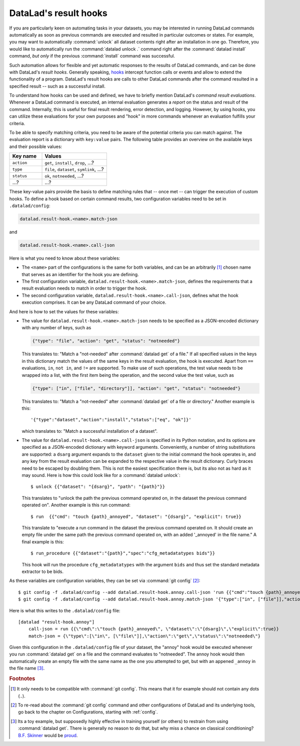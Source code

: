 .. _hooks:

DataLad's result hooks
^^^^^^^^^^^^^^^^^^^^^^

If you are particularly keen on automating tasks in your datasets, you may be
interested in running DataLad commands automatically as soon
as previous commands are executed and resulted in particular outcomes or states.
For example, you may want to automatically :command:`unlock` all dataset contents
right after an installation in one go. Therefore, you would like to automatically
run the :command:`datalad unlock .` command right after the :command:`datalad install`
command, *but only* if the previous :command:`install` command was successful.

Such automation allows for flexible and yet automatic responses to the results
of DataLad commands, and can be done with DataLad's *result hooks*.
Generally speaking, `hooks <https://en.wikipedia.org/wiki/Hooking>`__ intercept
function calls or events and allow to extend the functionality of a program.
DataLad's result hooks are calls to other DataLad commands after the command
resulted in a specified result -- such as a successful install.

To understand how hooks can be used and defined, we have to briefly mention
DataLad's *command result evaluations*. Whenever a DataLad
command is executed, an internal evaluation generates a *report* on the status
and result of the command. Internally, this is useful for final result
rendering, error detection, and logging. However, by using hooks, you can
utilize these evaluations for your own purposes and "hook" in more commands
whenever an evaluation fulfills your criteria.

To be able to specify matching criteria, you need to be aware of the potential
criteria you can match against. The evaluation report is a dictionary with
``key:value`` pairs. The following table provides an overview on the available
keys and their possible values:

.. list-table::
   :widths: 50 100
   :header-rows: 1

   * - Key name
     - Values
   * - ``action``
     - ``get``, ``install``, ``drop``, ...?
   * - ``type``
     - ``file``, ``dataset``, ``symlink``, ...?
   * - ``status``
     - ``ok``, ``notneeded``, ...?
   * - ...?
     - ...?

.. todo::

   finish table

These key-value pairs provide the basis to define matching rules that -- once met --
can trigger the execution of custom hooks.
To define a hook based on certain command results, two configuration variables
need to be set in ``.datalad/config``:

.. code-block:: bash

   datalad.result-hook.<name>.match-json

and

.. code-block:: bash

   datalad.result-hook.<name>.call-json

Here is what you need to know about these variables:

- The ``<name>`` part of the configurations is the same for both variables, and can be
  an arbitrarily [#f1]_ chosen name that serves as an identifier for the hook you are
  defining.

- The first configuration variable, ``datalad.result-hook.<name>.match-json``, defines
  the requirements that a result evaluation needs to match in order to trigger the hook.

- The second configuration variable, ``datalad.result-hook.<name>.call-json``, defines
  what the hook execution comprises. It can be any DataLad command of your choice.

And here is how to set the values for these variables:

- The value for ``datalad.result-hook.<name>.match-json`` needs to be specified as
  a JSON-encoded dictionary with any number of keys, such as

  .. code-block:: bash

     {"type": "file", "action": "get", "status": "notneeded"}

  This translates to: "Match a "not-needed" after :command:`datalad get` of a file."
  If all specified values in the keys in this dictionary match the values of the
  same keys in the result evaluation, the hook is executed. Apart from ``==``
  evaluations, ``in``, ``not in``, and ``!=`` are supported. To make use of such
  operations, the test value needs to be wrapped into a list, with the first item
  being the operation, and the second value the test value, such as

  .. code-block:: bash

     {"type": ["in", ["file", "directory"]], "action": "get", "status": "notneeded"}

  This translates to:  "Match a "not-needed" after :command:`datalad get` of a file or directory."
  Another example is this::

     '{"type":"dataset","action":"install","status":["eq", "ok"]}'

  which translates to: "Match a successful installation of a dataset".

- The value for ``datalad.result-hook.<name>.call-json`` is specified in its
  Python notation, and its options are specified as a JSON-encoded dictionary
  with keyword arguments. Conveniently, a number of string substitutions are
  supported: a ``dsarg`` argument expands to the ``dataset`` given to the initial
  command the hook operates in, and any key from the result evaluation can be
  expanded to the respective value in the result dictionary. Curly braces need to
  be escaped by doubling them.
  This is not the easiest specification there is, but its also not as hard as it
  may sound. Here is how this could look like for a :command:`datalad unlock`::

     $ unlock {{"dataset": "{dsarg}", "path": "{path}"}}

  This translates to "unlock the path the previous command operated on, in the
  dataset the previous command operated on". Another example is this run command::

     $ run  {{"cmd": "touch {path}_annoyed", "dataset": "{dsarg}", "explicit": true}}

  This translate to "execute a run command in the dataset the previous command operated
  on. It should create an empty file under the same path the previous command
  operated on, with an added '_annoyed' in the file name." A final example is this::

     $ run_procedure {{"dataset":"{path}","spec":"cfg_metadatatypes bids"}}

  This hook will run the procedure ``cfg_metadatatypes`` with the argument ``bids``
  and thus set the standard metadata extractor to be bids.


As these variables are configuration variables, they can be set via :command:`git config` [#f2]_::

   $ git config -f .datalad/config --add datalad.result-hook.annoy.call-json 'run {{"cmd":"touch {path}_annoyed", "dataset":"{dsarg}","explicit":true}}'
   $ git config -f .datalad/config --add datalad.result-hook.annoy.match-json '{"type":["in", ["file"]],"action":"get","status":"notneeded"}'

Here is what this writes to the ``.datalad/config`` file::

    [datalad "result-hook.annoy"]
        call-json = run {{\"cmd\":\"touch {path}_annoyed\", \"dataset\":\"{dsarg}\",\"explicit\":true}}
        match-json = {\"type\":[\"in\", [\"file\"]],\"action\":\"get\",\"status\":\"notneeded\"}

Given this configuration in the ``.datalad/config`` file of your dataset, the
"annoy" hook would be executed whenever you run :command:`datalad get` on a file
and the command evaluates to "notneeded". The annoy hook would then automatically
create an empty file with the same name as the one you attempted to get, but with
an appened ``_annoy`` in the file name [#f3]_.



.. rubric:: Footnotes

.. [#f1] It only needs to be compatible with :command:`git config`. This means that
         it for example should not contain any dots (``.``).

.. [#f2] To re-read about the :command:`git config` command and other configurations
         of DataLad and its underlying tools, go back to the chapter on Configurations,
         starting with :ref:`config`.

.. [#f3] Its a toy example, but supposedly highly effective in training yourself
         (or others) to restrain from using :command:`datalad get`. There is generally
         no reason to do that, but why miss a chance on classical conditioning?
         `B.F. Skinner <https://en.wikipedia.org/wiki/B._F._Skinner>`_ would be
         `proud <https://xkcd.com/1156/>`_.